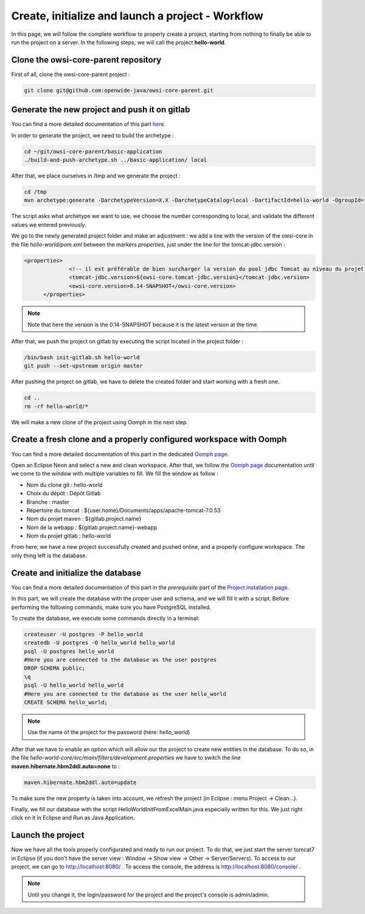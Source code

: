 Create, initialize and launch a project - Workflow
==================================================

In this page, we will follow the complete workflow to properly create a project, starting from nothing
to finally be able to run the project on a server.
In the following steps, we will call the project **hello-world**.

Clone the owsi-core-parent repository
-------------------------------------

First of all, clone the owsi-core-parent project :

.. code-block:: bash

  git clone git@github.com:openwide-java/owsi-core-parent.git


Generate the new project and push it on gitlab
----------------------------------------------

You can find a more detailed documentation of this part here_.

.. _here: use-maven-archetype.html

In order to generate the project, we need to build the archetype :

.. code-block:: bash

  cd ~/git/owsi-core-parent/basic-application
  ./build-and-push-archetype.sh ../basic-application/ local

After that, we place ourselves in /tmp and we generate the project :


.. code-block:: bash

  cd /tmp
  mvn archetype:generate -DarchetypeVersion=X.X -DarchetypeCatalog=local -DartifactId=hello-world -DgroupId=fr.hello.world -Dversion=0.1-SNAPSHOT -Dpackage=fr.hello.world -DarchetypeApplicationNamePrefix="HelloWorld" -DarchetypeSpringAnnotationValuePrefix="helloWorld" -DarchetypeFullApplicationName="Customer - Hello World" -DarchetypeDatabasePrefix=hello_world -DarchetypeDataDirectory=hello-world

The script asks what archetype we want to use, we choose the number corresponding
to local, and validate the different values we entered previously.

We go to the newly generated project folder and make an adjustment :
we add a line with the version of the owsi-core in the
file `hello-world/pom.xml` between the markers `properties`, just under the line
for the tomcat-jdbc.version :

.. code-block:: xml

  <properties>
		<!-- il est préférable de bien surcharger la version du pool jdbc Tomcat au niveau du projet en fonction de la version de Tomcat -->
		<tomcat-jdbc.version>${owsi-core.tomcat-jdbc.version}</tomcat-jdbc.version>
		<owsi-core.version>0.14-SNAPSHOT</owsi-core.version>
	</properties>

.. note::
  Note that here the version is the 0.14-SNAPSHOT because it is the latest version at the time.

After that, we push the project on gitlab by executing the script located in the project folder :

.. code-block:: bash

  /bin/bash init-gitlab.sh hello-world
  git push --set-upstream origin master

After pushing the project on gitlab, we have to delete the created folder and
start working with a fresh one.

.. code-block:: bash

  cd ..
  rm -rf hello-world/*

We will make a new clone of the project using Oomph in the next step.

Create a fresh clone and a properly configured workspace with Oomph
-------------------------------------------------------------------

You can find a more detailed documentation of this part in the dedicated `Oomph page`_.

.. _Oomph page: install_oomph.html

Open an Eclipse Neon and select a new and clean workspace. After that, we follow the
`Oomph page`_ documentation until we come to the window with multiple variables
to fill. We fill the window as follow :

* Nom du clone git : hello-world
* Choix du dépôt : Dépôt Gitlab
* Branche : master
* Répertoire du tomcat : ${user.home}/Documents/apps/apache-tomcat-7.0.53
* Nom du projet maven : ${gitlab.project.name}
* Nom de la webapp : ${gitlab.project.name}-webapp
* Nom du projet gitlab : hello-world

From here, we have a new project successfully created and pushed online, and a
properly configure workspace. The only thing left is the database.

Create and initialize the database
----------------------------------

You can find a more detailed documentation of this part in the `prerequisite` part of the `Project installation page`_.

.. _Project installation page: installation.html

In this part, we will create the database with the proper user and schema, and we will fill it with a script.
Before performing the following commands, make sure you have PostgreSQL installed.

To create the database, we execute some commands directly in a terminal:

.. code-block:: bash

  createuser -U postgres -P hello_world
  createdb -U postgres -O hello_world hello_world
  psql -U postgres hello_world
  #Here you are connected to the database as the user postgres
  DROP SCHEMA public;
  \q
  psql -U hello_world hello_world
  #Here you are connected to the database as the user hello_world
  CREATE SCHEMA hello_world;

.. note::
  Use the name of the project for the password (here: hello_world)

After that we have to enable an option which will allow our the project to create new entities in the database.
To do so, in the file `hello-world-core/src/main/filters/development.properties` we have to
switch the line **maven.hibernate.hbm2ddl.auto=none** to :

.. code-block:: xml

  maven.hibernate.hbm2ddl.auto=update

To make sure the new property is taken into account, we refresh the project (in Eclipse : menu Project -> Clean...).

Finally, we fill our database with the script HelloWorldInitFromExcelMain.java especially written for this.
We just right click on it in Eclipse and Run as Java Application.

Launch the project
------------------

Now we have all the tools properly configurated and ready to run our project. To do that,
we just start the server tomcat7 in Eclipse (if you don't have the server view : Window -> Show view -> Other -> Server/Servers).
To access to our project, we can go to http://localhost:8080/ .
To access the console, the address is http://localhost:8080/console/ .

.. note::
  Until you change it, the login/password for the project and the project's console is admin/admin.
